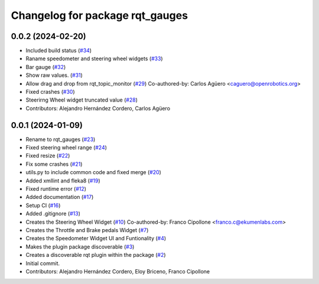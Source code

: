 ^^^^^^^^^^^^^^^^^^^^^^^^^^^^^^^^
Changelog for package rqt_gauges
^^^^^^^^^^^^^^^^^^^^^^^^^^^^^^^^

0.0.2 (2024-02-20)
------------------
* Included build status (`#34 <https://github.com/ToyotaResearchInstitute/gauges2/issues/34>`_)
* Raname speedometer and steering wheel widgets (`#33 <https://github.com/ToyotaResearchInstitute/gauges2/issues/33>`_)
* Bar gauge (`#32 <https://github.com/ToyotaResearchInstitute/gauges2/issues/32>`_)
* Show raw values. (`#31 <https://github.com/ToyotaResearchInstitute/gauges2/issues/31>`_)
* Allow drag and drop from rqt_topic_monitor (`#29 <https://github.com/ToyotaResearchInstitute/gauges2/issues/29>`_)
  Co-authored-by: Carlos Agüero <caguero@openrobotics.org>
* Fixed crashes (`#30 <https://github.com/ToyotaResearchInstitute/gauges2/issues/30>`_)
* Steerirng Wheel widget truncated value (`#28 <https://github.com/ToyotaResearchInstitute/gauges2/issues/28>`_)
* Contributors: Alejandro Hernández Cordero, Carlos Agüero

0.0.1 (2024-01-09)
------------------
* Rename to rqt_gauges (`#23 <https://github.com/ekumenlabs/gauges2//issues/23>`_)
* Fixed steering wheel range (`#24 <https://github.com/ekumenlabs/gauges2//issues/24>`_)
* Fixed resize (`#22 <https://github.com/ekumenlabs/gauges2//issues/22>`_)
* Fix some crashes (`#21 <https://github.com/ekumenlabs/gauges2//issues/21>`_)
* utils.py to include common code and fixed merge (`#20 <https://github.com/ekumenlabs/gauges2//issues/20>`_)
* Added xmllint and fleka8  (`#19 <https://github.com/ekumenlabs/gauges2//issues/19>`_)
* Fixed runtime error (`#12 <https://github.com/ekumenlabs/gauges2//issues/12>`_)
* Added documentation (`#17 <https://github.com/ekumenlabs/gauges2//issues/17>`_)
* Setup CI (`#16 <https://github.com/ekumenlabs/gauges2//issues/16>`_)
* Added .gitignore (`#13 <https://github.com/ekumenlabs/gauges2//issues/13>`_)
* Creates the Steering Wheel Widget (`#10 <https://github.com/ekumenlabs/gauges2//issues/10>`_)
  Co-authored-by: Franco Cipollone <franco.c@ekumenlabs.com>
* Creates the Throttle and Brake pedals Widget (`#7 <https://github.com/ekumenlabs/gauges2//issues/7>`_)
* Creates the Speedometer Widget UI and Funtionality  (`#4 <https://github.com/ekumenlabs/gauges2//issues/4>`_)
* Makes the plugin package discoverable (`#3 <https://github.com/ekumenlabs/gauges2//issues/3>`_)
* Creates a discoverable rqt plugin within the package (`#2 <https://github.com/ekumenlabs/gauges2//issues/2>`_)
* Initial commit.
* Contributors: Alejandro Hernández Cordero, Eloy Briceno, Franco Cipollone
